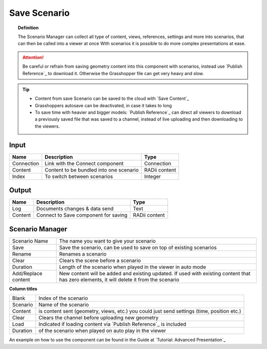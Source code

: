 **********************
Save Scenario
**********************

.. image:: ../images/Save_Content/Save_scenario_manager.png

.. topic:: Definition

  The Scenario Manager can collect all type of content, views, references, settings and more into scenarios, that can then be called into a viewer at once
  With scenarios it is possible to do more complex presentations at ease.
  
.. attention:: 

  Be careful or refrain from saving geometry content into this component with scenarios, instead use `Publish Reference`_ to download it. Otherwise the Grasshopper file can get very heavy and slow.
  


.. tip:: 

  - Content from save Scenario can be saved to the cloud with `Save Content`_
  - Grasshoppers autosave can be deactivated, in case it takes to long 
  - To save time with heavier and bigger models: `Publish Reference`_  can direct all viewers to download a previously saved file that was saved to a channel, instead of live uploading and then downloading to the viewers.


Input
---------

==========  ========================================= ==============
Name        Description                               Type
==========  ========================================= ==============
Connection  Link with the Connect component           Connection
Content     Content to be bundled into one scenario   RADii content
Index       To switch between scenarios               Integer
==========  ========================================= ==============

Output
------------

==========  ======================================  ==============
Name        Description                             Type
==========  ======================================  ==============
Log         Documents changes & data send           Text
Content     Connect to Save component for saving    RADii content   
==========  ======================================  ==============





Scenario Manager
-----------------------

.. image:: ../images/Save_Content/Save_Scenario_controll_manager.png
    :scale: 80 %
    :align: left

=================== ============================================================================================================================
Scenario Name       The name you want to give your scenario
Save                Save the scenario, can be used to save on top of existing scenarios
Rename  	          Renames a scenario
Clear               Clears the scene before a scenario
Duration            Length of the scenario when played in the viewer in auto mode
Add/Replace content New content will be added and existing updated. If used with existing content that has zero elements, it will delete it from the scenario
=================== ============================================================================================================================

**Column titles**

==========  ==============================================================================================
Blank       Index of the scenario
Scenario    Name of the scenario
Content     is content sent (geometry, views, etc.) you could just send settings (time, position etc.)
Clear       Clears the channel before uploading new geometry
Load        Indicated if loading content via `Publish Reference`_ is included 
Duration    of the scenario when played on auto play in the viewer
==========  ==============================================================================================

An example on how to use the component can be found in the Guide at `Tutorial: Advanced Presentation`_ 

